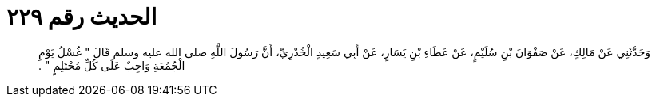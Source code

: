 
= الحديث رقم ٢٢٩

[quote.hadith]
وَحَدَّثَنِي عَنْ مَالِكٍ، عَنْ صَفْوَانَ بْنِ سُلَيْمٍ، عَنْ عَطَاءِ بْنِ يَسَارٍ، عَنْ أَبِي سَعِيدٍ الْخُدْرِيِّ، أَنَّ رَسُولَ اللَّهِ صلى الله عليه وسلم قَالَ ‏"‏ غُسْلُ يَوْمِ الْجُمُعَةِ وَاجِبٌ عَلَى كُلِّ مُحْتَلِمٍ ‏"‏ ‏.‏
